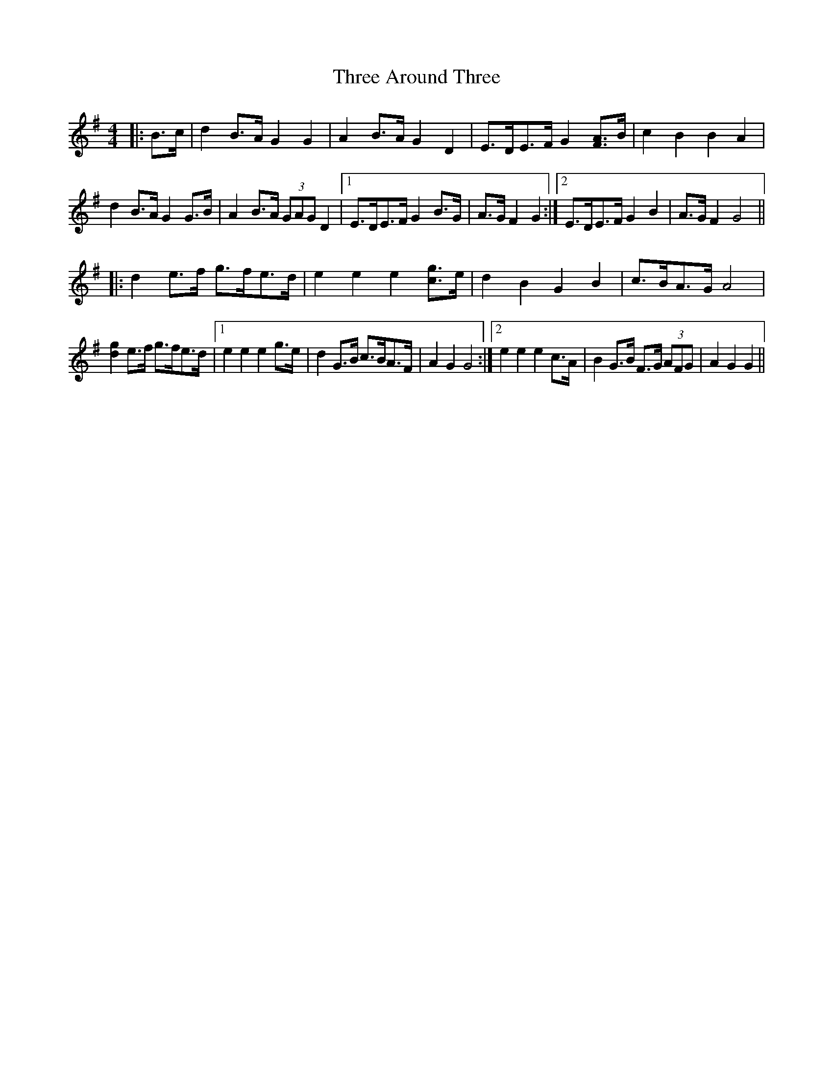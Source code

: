 X: 39965
T: Three Around Three
R: barndance
M: 4/4
K: Gmajor
|:B>c|d2 B>A G2 G2|A2 B>A G2 D2|E>DE>F G2 [FA]>B|c2 B2 B2 A2|
d2 B>A G2 G>B|A2 B>A (3GAG D2|1 E>DE>F G2 B>G|A>G F2 G2:|2 E>DE>F G2 B2|A>G F2 G4||
|:d2 e>f g>fe>d|e2 e2 e2 [cg]>e|d2 B2 G2 B2|c>BA>G A4|
[d2g2] e>f g>fe>d|1 e2 e2 e2 g>e|d2 G>B c>BA>F|A2 G2 G4:|2 e2 e2 e2 c>A|B2 G>B F>G (3AFG|A2 G2 G2||

